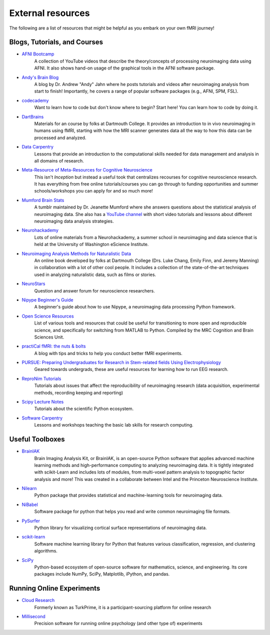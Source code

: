 .. _resources:

External resources
------------------

The following are a list of resources that might be helpful as you embark on your own fMRI journey!

Blogs, Tutorials, and Courses
^^^^^^^^^^^^^^^^^^^^^^^^^^^^^
* `AFNI Bootcamp <https://www.youtube.com/c/AFNIBootcamp>`_
	A collection of YouTube videos that describe the theory/concepts of processing neuroimaging data using AFNI. It also shows hand-on usage of the graphical tools in the AFNI software package.
* `Andy's Brain Blog <https://www.andysbrainblog.com/>`_
	A blog by Dr. Andrew "Andy" Jahn where he posts tutorials and videos after neuroimaging analysis from start to finish! Importantly, he covers a range of popular software packages (e.g., AFNI, SPM, FSL).
* `codecademy <https://neurohackademy.org/course_type/lectures/>`_
	Want to learn how to code but don't know where to begin? Start here! You can learn how to code by doing it.
* `DartBrains <https://dartbrains.org/content/intro.html>`_
	Materials for an course by folks at Dartmouth College. It provides an introduction to in vivo neuroimaging in humans using fMRI, starting with how the MRI scanner generates data all the way to how this data can be processed and analyzed.
* `Data Carpentry <https://datacarpentry.org/>`_
	Lessons that provide an introduction to the computational skills needed for data management and analysis in all domains of research.
* `Meta-Resource of Meta-Resources for Cognitive Neuroscience <https://meta-meta-resources.org/>`_
	This isn't *Inception* but instead a useful took that centralizes recourses for cognitive neuroscience research. It has everything from free online tutorials/courses you can go through to funding opportunities and summer schools/workshops you can apply for and so much more!
* `Mumford Brain Stats <https://mumfordbrainstats.tumblr.com/>`_
	A tumblr maintained by Dr. Jeanette Mumford where she answers questions about the statistical analysis of neuroimaging data. She also has a `YouTube channel <https://www.youtube.com/channel/UCZ7gF0zm35FwrFpDND6DWeA>`_ with short video tutorials and lessons about different neuroimaging data analysis strategies.
* `Neurohackademy <https://neurohackademy.org/course_type/lectures/>`_
	Lots of online materials from a Neurohackademy, a summer school in neuroimaging and data science that is held at the University of Washington eScience Institute.
* `Neuroimaging Analysis Methods for Naturalistic Data <http://naturalistic-data.org/>`_
	An online book developed by folks at Dartmouth College (Drs. Luke Chang, Emily Finn, and Jeremy Manning) in collaboration with a lot of other cool people. It includes a collection of the state-of-the-art techniques used in analyzing naturalistic data, such as films or stories.
* `NeuroStars <https://neurostars.org/>`_
	Question and answer forum for neuroscience researchers.
* `Nipype Beginner's Guide <https://miykael.github.io/nipype-beginner-s-guide/neuroimaging.html>`_
	A beginner's guide about how to use Nipype, a neuroimaging data processing Python framework.
* `Open Science Resources <http://www.mrc-cbu.cam.ac.uk/openscience/resources/>`_
	List of various tools and resources that could be useful for transitioning to more open and reproducible science, and specifically for switching from MATLAB to Python. Compiled by the MRC Cognition and Brain Sciences Unit.
* `practiCal fMRI: the nuts & bolts <https://practicalfmri.blogspot.com/>`_
	A blog with tips and tricks to help you conduct better fMRI experiments. 
* `PURSUE: Preparing Undergraduates for Research in Stem-related fields Using Electrophysiology <https://pursue.richmond.edu/>`_
	Geared towards undergrads, these are useful resources for learning how to run EEG research.
* `ReproNim Tutorials <https://www.repronim.org/teach.html>`_
	Tutorials about issues that affect the reproducibility of neuroimaging research (data acquisition, experimental methods, recording keeping and reporting)
* `Scipy Lecture Notes <http://scipy-lectures.org/index.html>`_
	Tutorials about the scientific Python ecosystem.
* `Software Carpentry <https://software-carpentry.org/>`_
	Lessons and workshops teaching the basic lab skills for research computing.

Useful Toolboxes
^^^^^^^^^^^^^^^^
* `BrainIAK <https://brainiak.org/>`_
	Brain Imaging Analysis Kit, or BrainIAK, is an open-source Python software that applies advanced machine learning methods and high-performance computing to analyzing neuroimaging data. It is tightly integrated with scikit-Learn and includes lots of modules, from multi-voxel pattern analysis to topographic factor analysis and more! This was created in a collaborate between Intel and the Princeton Neuroscience Institute. 
* `Nilearn <http://nilearn.github.io/>`_
	Python package that provides statistical and machine-learning tools for neuroimaging data.
* `NiBabel <https://nipy.org/nibabel/>`_
	Software package for python that helps you read and write common neuroimaging file formats.
* `PySurfer <http://pysurfer.github.io/>`_
	Python library for visualizing cortical surface representations of neuroimaging data.
* `scikit-learn <https://scikit-learn.org/stable/>`_
	Software machine learning library for Python that features various classification, regression, and clustering algorithms.
* `SciPy <https://www.scipy.org/>`_
	Python-based ecosystem of open-source software for mathematics, science, and engineering. Its core packages include NumPy, SciPy, Matplotlib, iPython, and pandas.

Running Online Experiments
^^^^^^^^^^^^^^^^^^^^^^^^^^
* `Cloud Research <https://www.cloudresearch.com/>`_
	Formerly known as TurkPrime, it is a participant-sourcing platform for online research
* `Millisecond <https://www.millisecond.com/>`_
	Precision software for running online psychology (and other type of) experiments